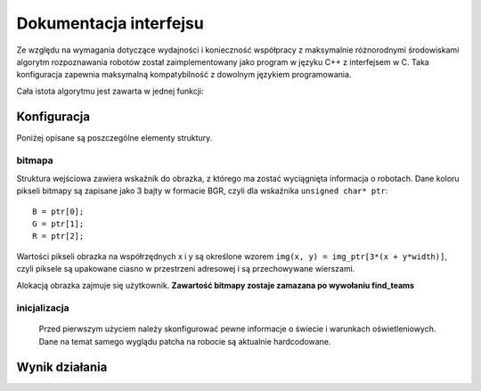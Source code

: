 
.. highlight:: c


Dokumentacja interfejsu
-----------------------

Ze względu na wymagania dotyczące wydajności i konieczność współpracy z 
maksymalnie różnorodnymi środowiskami algorytm rozpoznawania robotów został
zaimplementowany jako program w języku C++ z interfejsem w C. Taka konfiguracja
zapewnia maksymalną kompatybilność z dowolnym językiem programowania.

Cała istota algorytmu jest zawarta w jednej funkcji:

.. c:function:: robot_data find_teams(mirosot_vision_config* config)

    Przyjmuje ona dane wizualne i tworzy opis drużyn robotów.
    
    Struktury z tej funkcji intensywnie korzystają ze struktury opisującej
    położenie punktu na płaszczyźnie bitmapy.

.. c:type:: struct image_pos

    ::
        
        struct image_pos {
            int x;
            int y;
        };
    

Konfiguracja
************

.. c:type:: struct mirosot_vision_config

    ::

        struct mirosot_vision_config {
            unsigned char* image;
            int height, width;
            
            image_pos* white_points;
            int white_points_len;
            
            image_pos* mask_points;
            int mask_points_len;

            double px_per_cm;
            double robot_size;
            
            int meanshift_radius;
            int meanshift_threshold;

            int black_cutoff;
            int blue_min;
            int blue_max;
            int yellow_min;
            int yellow_max;
            int minimum_saturation;
            int white_cutoff;
            char linearize;

            unsigned char *debug_balance;
            unsigned char *debug_prescreen;
            unsigned char *debug_meanshift;
            unsigned char *debug_patches;
            unsigned char *debug_robots;
            void* state;
        };

    Strukturę należy zainicjalizować funkcją ``init_config``, która wypełnia 
    pola wartościami domyślnymi i przygotowuje zawartość tablic pomocniczych 
    ukrytych w polu ``state``.

Poniżej opisane są poszczególne elementy struktury.

bitmapa
^^^^^^^

Struktura wejściowa zawiera wskaźnik do obrazka, z którego ma zostać wyciągnięta 
informacja o robotach. Dane koloru pikseli bitmapy są zapisane jako 3 bajty w 
formacie BGR, czyli dla wskaźnika ``unsigned char* ptr``::

    B = ptr[0];
    G = ptr[1];
    R = ptr[2];

Wartości pikseli obrazka na współrzędnych x i y są określone wzorem 
``img(x, y) = img_ptr[3*(x + y*width)]``, czyli piksele są upakowane ciasno 
w przestrzeni adresowej i są przechowywane wierszami.

Alokacją obrazka zajmuje się użytkownik. 
**Zawartość bitmapy zostaje zamazana po wywołaniu find_teams**

inicjalizacja
^^^^^^^^^^^^^
   Przed pierwszym użyciem należy skonfigurować pewne informacje o świecie
   i warunkach oświetleniowych. Dane na temat samego wyglądu patcha na robocie
   są aktualnie hardcodowane. 

.. c:member:: double mirosot_vision_config.px_per_cm
.. c:member:: double mirosot_vision_config.robot_size

    Podają odpowiednio rozdzielczość obrazu na powierzchni boiska (w pikselach
    na centymetr) i długość boku robota w centymetrach.

.. c:member:: char mirosot_vision_config.linearize

    Wartość logiczna określająca, czy przed wszystkimi innymi operacjami ma 
    zostać wykonana konwersja kolorów z sRGB do liniowego RGB.

.. c:member:: image_pos *mirosot_vision_config.white_points
.. c:member:: int *mirosot_vision_config.white_points_len

    Pozycje punktów boiska, które można określić jako białe. Służą do balansu 
    bieli na obrazku.

.. c:member:: image_pos *mirosot_vision_config.white_points
.. c:member:: int *mirosot_vision_config.white_points_len

    Wierzchołki wielokąta opisującego region zainteresowania. Piksele spoza tego
    wielokąta są maskowane kolorem czarnym. Maskowanie następuje po balansie 
    bieli.

.. c:member:: int mirosot_vision_config.meanshift_radius
.. c:member:: int mirosot_vision_config.meanshift_threshold

    Rozmiar okna algorytmu wygładzania powierzchni meanshift i odległość 
    obcięcia koloru. Rozmiar okna może mieć duży wpływ na wydajność.
    Im większe okno, tym większy obszar jest brany pod uwagę przy wygładzaniu.
    Threshold to odległość w normie euklidesowej pikseli, które są uważane za 
    różne.

.. c:member:: int mirosot_vision_config.yellow_min
.. c:member:: int mirosot_vision_config.yellow_max
.. c:member:: int mirosot_vision_config.blue_min
.. c:member:: int mirosot_vision_config.blue_max

    Zakresy wartości barwy (Hue), w których znajdują się żółte i niebieskie 
    patche robotów.

.. c:member:: int mirosot_vision_config.minimum_saturation

    Minimalne nasycenie koloru będącego częścią obszaru żółtego lub 
    niebieskiego.

.. c:member:: int mirosot_vision_config.black_cutoff

    Minimalna jasność (Lightness) piksela mogącego być przetworzonym. 
    Ciemniejsze piksele są ignorowane.

.. c:member:: int mirosot_vision_config.white_cutoff

    Jasność, przy której piksel uważa się za prześwietlony. Algorytm zakłada, że
    żółte obszary mają tendencję do prześwietlania i traktuje takie obszary 
    jako żółte.

.. c:member:: unsigned char *debug_balance.debug_balance
.. c:member:: unsigned char *debug_balance.debug_prescreen
.. c:member:: unsigned char *debug_balance.debug_meanshift
.. c:member:: unsigned char *debug_balance.debug_patches
.. c:member:: unsigned char *debug_balance.debug_robots

    Jeśli któreś z tych pól zostanie ustawione na bufor zaalokowany przez
    użytkownika, zostanie on wypełniony kopią obrazka z pola image z 
    domalowanymi elementami mogącymi wspomóc diagnozowanie problemów z 
    algorytmem.

Wynik działania
***************

.. c:type:: struct vision_data
    
    Kontener na dane o drużynach i piłce. Zawartość struktur wydaje się być 

    ::
        
        struct vision_data {
            team_data blue_team;
            team_data yellow_team;
            image_pos ball_pos;
        };
        
        struct team_data {
            int team_len;
            robot_data team[MAX_ROBOTS];
        };

        struct robot_data {
            image_pos position;
            double angle;
        };

 
